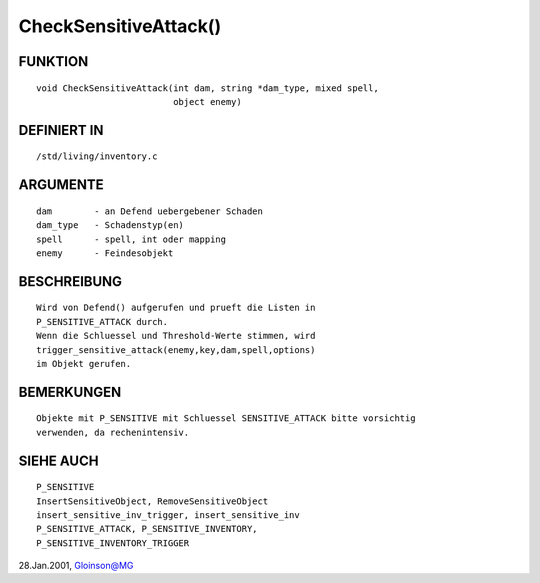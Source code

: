 CheckSensitiveAttack()
======================

FUNKTION
--------
::

     void CheckSensitiveAttack(int dam, string *dam_type, mixed spell,
			       object enemy)

DEFINIERT IN
------------
::

     /std/living/inventory.c

ARGUMENTE
---------
::

     dam	- an Defend uebergebener Schaden
     dam_type	- Schadenstyp(en)
     spell	- spell, int oder mapping
     enemy	- Feindesobjekt

BESCHREIBUNG
------------
::

     Wird von Defend() aufgerufen und prueft die Listen in
     P_SENSITIVE_ATTACK durch.
     Wenn die Schluessel und Threshold-Werte stimmen, wird
     trigger_sensitive_attack(enemy,key,dam,spell,options)
     im Objekt gerufen.

BEMERKUNGEN
-----------
::

     Objekte mit P_SENSITIVE mit Schluessel SENSITIVE_ATTACK bitte vorsichtig
     verwenden, da rechenintensiv.

SIEHE AUCH
----------
::

     P_SENSITIVE
     InsertSensitiveObject, RemoveSensitiveObject
     insert_sensitive_inv_trigger, insert_sensitive_inv
     P_SENSITIVE_ATTACK, P_SENSITIVE_INVENTORY,
     P_SENSITIVE_INVENTORY_TRIGGER

28.Jan.2001, Gloinson@MG

